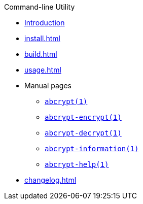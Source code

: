 // SPDX-FileCopyrightText: 2023 Shun Sakai
//
// SPDX-License-Identifier: CC-BY-4.0

.Command-line Utility
* xref:index.adoc[Introduction]
* xref:install.adoc[]
* xref:build.adoc[]
* xref:usage.adoc[]
* Manual pages
** xref:man/man1/abcrypt.1.adoc[`abcrypt(1)`]
** xref:man/man1/abcrypt-encrypt.1.adoc[`abcrypt-encrypt(1)`]
** xref:man/man1/abcrypt-decrypt.1.adoc[`abcrypt-decrypt(1)`]
** xref:man/man1/abcrypt-information.1.adoc[`abcrypt-information(1)`]
** xref:man/man1/abcrypt-help.1.adoc[`abcrypt-help(1)`]
* xref:changelog.adoc[]

